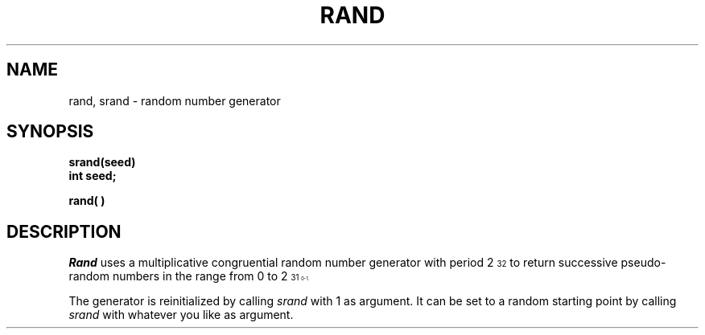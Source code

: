 .TH RAND 3 VAX-11
.SH NAME
rand, srand \- random number generator
.SH SYNOPSIS
.B srand(seed)
.br
.B int seed;
.PP
.B rand( )
.SH DESCRIPTION
.I Rand
uses a multiplicative congruential
random number generator
with period 2\u\s732\s0\d
to return successive pseudo-random
numbers in the range from 0 to 2\u\s731\s10\d\-1.
.PP
The generator is reinitialized by calling
.I srand
with 1 as argument.
It can be set to a random starting point by calling
.I srand
with whatever you like as argument.
